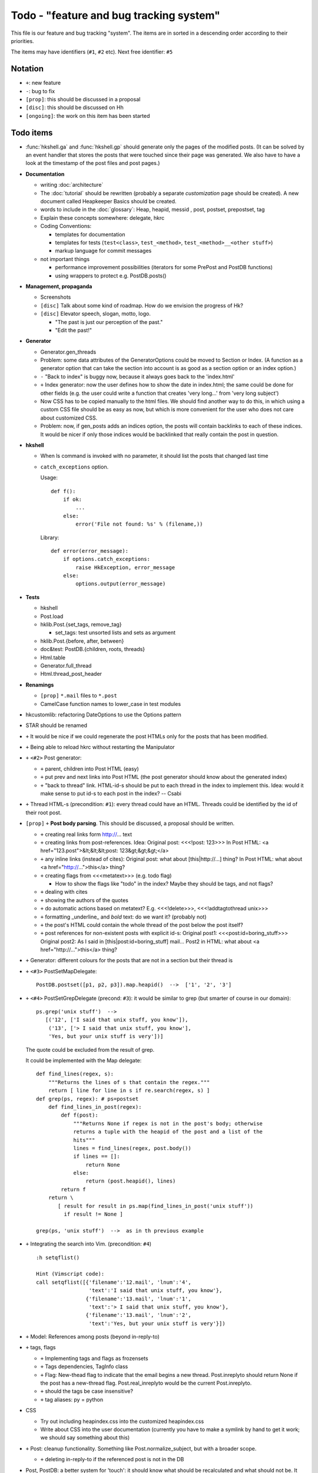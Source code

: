 Todo - "feature and bug tracking system"
========================================

This file is our feature and bug tracking "system". The items are in sorted in
a descending order according to their priorities.

The items may have identifiers (``#1``, ``#2`` etc). Next free identifier:
``#5``

Notation
--------

* ``+``: new feature
* ``-``: bug to fix
* ``[prop]``: this should be discussed in a proposal
* ``[disc]``: this should be discussed on Hh
* ``[ongoing]``: the work on this item has been started

Todo items
----------

* :func:`hkshell.ga` and :func:`hkshell.gp` should generate only the pages of
  the modified posts. (It can be solved by an event handler that stores the
  posts that were touched since their page was generated. We also have to have
  a look at the timestamp of the post files and post pages.)

* **Documentation**

  * writing :doc:`architecture`
  * The :doc:`tutorial` should be rewritten (probably a separate
    *customization* page should be created). A new document called Heapkeeper
    Basics should be created.
  * words to include in the :doc:`glossary`: Heap, heapid, messid , post,
    postset, prepostset, tag
  * Explain these concepts somewhere: delegate, hkrc
  * Coding Conventions:

    * templates for documentation
    * templates for tests (``test<class>``, ``test_<method>``,
      ``test_<method>__<other stuff>``)
    * markup language for commit messages

  * not important things

    * performance improvement possibilities (iterators for some PrePost and
      PostDB functions)
    * using wrappers to protect e.g. PostDB.posts()

* **Management, propaganda**

  * Screenshots
  * ``[disc]`` Talk about some kind of roadmap. How do we envision the
    progress of Hk?
  * ``[disc]`` Elevator speech, slogan, motto, logo.

    * "The past is just our perception of the past."
    * "Edit the past!"

* **Generator**

  * Generator.gen_threads
  * Problem: some data attributes of the GeneratorOptions could be moved to
    Section or Index. (A function as a generator option that can take the
    section into account is as good as a section option or an index option.)
  * ``-`` "Back to index" is buggy now, because it always goes back to the
    'index.html'
  * ``+`` Index generator: now the user defines how to show the date in
    index.html; the same could be done for other fields (e.g. the user could
    write a function that creates 'very long...' from 'very long subject')
  * Now CSS has to be copied manually to the html files. We should find another
    way to do this, in which using a custom CSS file should be as easy as now,
    but which is more convenient for the user who does not care about
    customized CSS.
  * Problem: now, if gen_posts adds an indices option, the posts will contain
    backlinks to each of these indices. It would be nicer if only those
    indices would be backlinked that really contain the post in question.

* **hkshell**

  * When ls command is invoked with no parameter, it should list the posts
    that changed last time
  * ``catch_exceptions`` option.

    Usage::

       def f():
           if ok:
               ...
           else:
               error('File not found: %s' % (filename,))

    Library::

       def error(error_message):
           if options.catch_exceptions:
               raise HkException, error_message
           else:
               options.output(error_message)

* **Tests**

  * hkshell
  * Post.load
  * hklib.Post.{set_tags, remove_tag}

    * set_tags: test unsorted lists and sets as argument

  * hklib.Post.{before, after, between}
  * doc&test: PostDB.{children, roots, threads}
  * Html.table
  * Generator.full_thread
  * Html.thread_post_header

* **Renamings**

  *  ``[prop]`` ``*.mail`` files to ``*.post``
  * CamelCase function names to lower_case in test modules

* hkcustomlib: refactoring DateOptions to use the Options pattern

* STAR should be renamed

* ``+`` It would be nice if we could regenerate the post HTMLs only for the
  posts that has been modified.

* ``+`` Being able to reload hkrc without restarting the Manipulator

* ``+`` ``<#2>`` Post generator:

  * ``+`` parent, children into Post HTML (easy)
  * ``+`` put prev and next links into Post HTML (the post generator should
    know about the generated index)
  * ``+`` "back to thread" link.
    HTML-id-s should be put to each thread in the index to implement this.
    Idea: would it make sense to put id-s to each post in the index? -- Csabi

* ``+`` Thread HTML-s (precondition: ``#1``): every thread could have an HTML.
  Threads could be identified by the id of their root post.

* ``[prop]`` ``+`` **Post body parsing**. This should be discussed, a proposal
  should be written.

  * ``+`` creating real links form http://... text
  * ``+`` creating links from post-references. Idea:
    Original post: <<<!post: 123>>>
    In Post HTML: <a href="123.post">&lt;&lt;&lt;post: 123&gt;&gt;&gt;</a>
  * ``+`` any inline links (instead of cites):
    Original post: what about [this|http://...] thing?
    In Post HTML:  what about <a href="http://...">this</a> thing?
  * ``+`` creating flags from <<<metatext>>> (e.g. todo flag)

    * How to show the flags like "todo" in the index? Maybe they should be
      tags, and not flags?

  * ``+`` dealing with cites
  * ``+`` showing the authors of the quotes
  * ``+`` do automatic actions based on metatext? E.g. <<<!delete>>>,
    <<<!addtagtothread unix>>>
  * ``+`` formatting _underline_ and *bold* text: do we want it? (probably not)
  * ``+`` the post's HTML could contain the whole thread of the post below the
    post itself?
  * ``+`` post references for non-existent posts with explicit id-s:
    Original post1: <<<post:id=boring_stuff>>>
    Original post2: As I said in [this|post:id=boring_stuff] mail...
    Post2 in HTML:  what about <a href="http://...">this</a> thing?

* ``+`` Generator: different colours for the posts that are not in a section
  but their thread is

* ``+`` ``<#3>`` PostSetMapDelegate::

     PostDB.postset([p1, p2, p3]).map.heapid()  -->  ['1', '2', '3']

* ``+`` ``<#4>`` PostSetGrepDelegate (precond: ``#3``): it would be similar to
  grep (but smarter of course in our domain)::

     ps.grep('unix stuff')  -->
        [('12', ['I said that unix stuff, you know']),
         ('13', ['> I said that unix stuff, you know'],
         'Yes, but your unix stuff is very'])]

  The quote could be excluded from the result of grep.

  It could be implemented with the Map delegate::

     def find_lines(regex, s):
         """Returns the lines of s that contain the regex."""
         return [ line for line in s if re.search(regex, s) ]
     def grep(ps, regex): # ps=postset
         def find_lines_in_post(regex):
             def f(post):
                 """Returns None if regex is not in the post's body; otherwise
                 returns a tuple with the heapid of the post and a list of the
                 hits"""
                 lines = find_lines(regex, post.body())
                 if lines == []:
                     return None
                 else:
                     return (post.heapid(), lines)
             return f
         return \
            [ result for result in ps.map(find_lines_in_post('unix stuff'))
              if result != None ]

     grep(ps, 'unix stuff')  -->  as in th previous example

* ``+`` Integrating the search into Vim. (precondition: ``#4``) ::

    :h setqflist()

    Hint (Vimscript code):
    call setqflist([{'filename':'12.mail', 'lnum':'4',
                     'text':'I said that unix stuff, you know'},
                    {'filename':'13.mail', 'lnum':'1',
                     'text':'> I said that unix stuff, you know'},
                    {'filename':'13.mail', 'lnum':'2',
                     'text':'Yes, but your unix stuff is very'}])

* ``+`` Model: References among posts (beyond in-reply-to)

* ``+`` tags, flags

  * ``+`` Implementing tags and flags as frozensets
  * ``+`` Tags dependencies, TagInfo class
  * ``+`` Flag: New-thead flag to indicate that the email begins a new thread.
    Post.inreplyto should return None if the post has a new-thread flag.
    Post.real_inreplyto would be the current Post.inreplyto.
  * ``+`` should the tags be case insensitive?
  * ``+`` tag aliases: py = python

* CSS

  * Try out including heapindex.css into the customized heapindex.css
  * Write about CSS into the user documentation (currently you have to make a
    symlink by hand to get it work; we should say something about this)

* ``+`` Post: cleanup functionality. Something like Post.normalize_subject,
  but with a broader scope.

  * ``+`` deleting in-reply-to if the referenced post is not in the DB

* Post, PostDB: a better system for 'touch': it should know what should be
  recalculated and what should not be. It would improve only efficiently, not
  usability.

* ``+`` hkshell could print affected emails after executing a command. The
  touch-system could be used to make an approximation, but probably the hkshell
  improved to reach a 100% correct solution. E.g. condiser setting subject X
  for a post which already has that subject. The touch-system will say it
  changed; I think the Post should not care about whether it really changed or
  nor that, for efficiency reasons. On the other hand, the implementation of
  hkshell would be much less elegant if it monitored actual changes in posts.
  -- Csabi

* ``+`` Downloading emails since given date.
  Workaround: if we go to the heap account regularly and archive the emails in
  the inbox, downloading new mail will remain fast.

* ``+`` PostDB.sync: unison-like method to synchronize the data between the
  PostDB in the memory and the mail files on the disk

* Migration to Python 3

* ``+`` Inline posts: the body of the specified posts could be shown in the
  index. JavaScript (or CSS?) could be used for folding the inline posts.

* Distant future: use Django or some other web framework to manipulate the heap
  instead of hkshell.

* PostSet: method inherited from set should be reviewed whether they should be
  inherited, overriden or removed.

* Using code coverage tools

* Small performance and design improvements

  * HTML generation: we could handle lists of strings instead of strings (I'm
    not sure it would be that efficient; probably string concatenation does not
    really mean copying all the characters. The Python implementation could be
    much better, since the strings are immutable.)
  * Maybe PostDB.messid_to_heapid can be handled lazily as the other attributes
    of PostDB?
